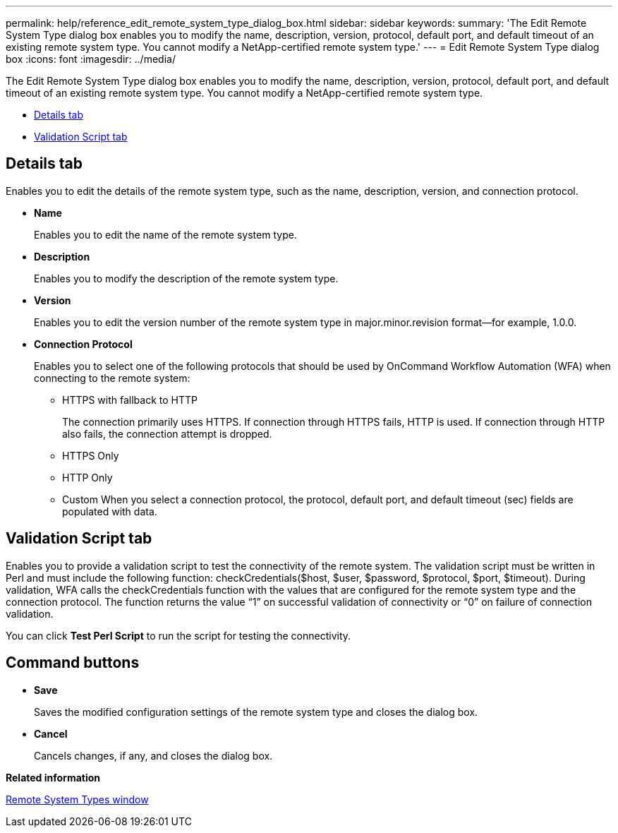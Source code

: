 ---
permalink: help/reference_edit_remote_system_type_dialog_box.html
sidebar: sidebar
keywords: 
summary: 'The Edit Remote System Type dialog box enables you to modify the name, description, version, protocol, default port, and default timeout of an existing remote system type. You cannot modify a NetApp-certified remote system type.'
---
= Edit Remote System Type dialog box
:icons: font
:imagesdir: ../media/

The Edit Remote System Type dialog box enables you to modify the name, description, version, protocol, default port, and default timeout of an existing remote system type. You cannot modify a NetApp-certified remote system type.

* <<GUID-5F9A31AD-BB92-479A-8CD9-78BAB5480463,Details tab>>
* <<SECTION_72E88AAE274E45C391716FA8A9DE7258,Validation Script tab>>

== Details tab

Enables you to edit the details of the remote system type, such as the name, description, version, and connection protocol.

* *Name*
+
Enables you to edit the name of the remote system type.

* *Description*
+
Enables you to modify the description of the remote system type.

* *Version*
+
Enables you to edit the version number of the remote system type in major.minor.revision format--for example, 1.0.0.

* *Connection Protocol*
+
Enables you to select one of the following protocols that should be used by OnCommand Workflow Automation (WFA) when connecting to the remote system:

 ** HTTPS with fallback to HTTP
+
The connection primarily uses HTTPS. If connection through HTTPS fails, HTTP is used. If connection through HTTP also fails, the connection attempt is dropped.

 ** HTTPS Only
 ** HTTP Only
 ** Custom
When you select a connection protocol, the protocol, default port, and default timeout (sec) fields are populated with data.

== Validation Script tab

Enables you to provide a validation script to test the connectivity of the remote system. The validation script must be written in Perl and must include the following function: checkCredentials($host, $user, $password, $protocol, $port, $timeout). During validation, WFA calls the checkCredentials function with the values that are configured for the remote system type and the connection protocol. The function returns the value "`1`" on successful validation of connectivity or "`0`" on failure of connection validation.

You can click *Test Perl Script* to run the script for testing the connectivity.

== Command buttons

* *Save*
+
Saves the modified configuration settings of the remote system type and closes the dialog box.

* *Cancel*
+
Cancels changes, if any, and closes the dialog box.

*Related information*

xref:reference_remote_system_types_window.adoc[Remote System Types window]
